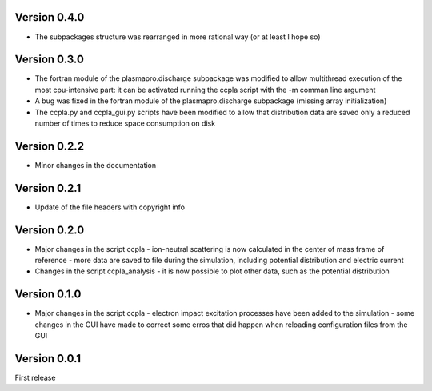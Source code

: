 
=============
Version 0.4.0
=============

* The subpackages structure was rearranged in more rational way (or at least I hope so)

=============
Version 0.3.0
=============

* The fortran module of the plasmapro.discharge subpackage was modified to allow multithread execution
  of the most cpu-intensive part:
  it can be activated running the ccpla script with the -m comman line argument

* A bug was fixed in the fortran module of the plasmapro.discharge subpackage (missing array initialization)

* The ccpla.py and ccpla_gui.py scripts have been modified to allow that distribution data are saved only a reduced
  number of times to reduce space consumption on disk

=============
Version 0.2.2
=============

* Minor changes in the documentation

=============
Version 0.2.1
=============

* Update of the file headers with copyright info

=============
Version 0.2.0
=============

* Major changes in the script ccpla
  - ion-neutral scattering is now calculated in the center of mass frame of reference
  - more data are saved to file during the simulation, including potential distribution and electric current

* Changes in the script ccpla_analysis
  - it is now possible to plot other data, such as the  potential distribution
 
=============
Version 0.1.0
=============

* Major changes in the script ccpla
  - electron impact excitation processes have been added to the simulation
  - some changes in the GUI have made to correct some erros that did happen when reloading configuration files from the GUI  

=============
Version 0.0.1
=============

First release
